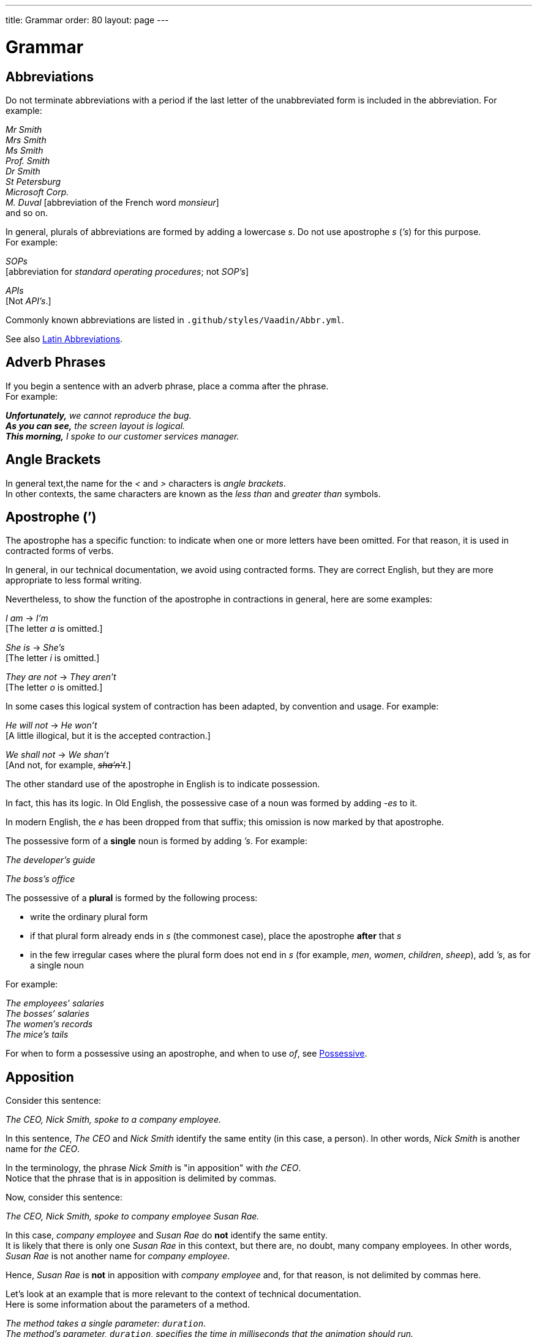 ---
title: Grammar
order: 80
layout: page
---

= Grammar
:experimental:

++++
<style>
.line-through {
  text-decoration: line-through;
}

.sect2 > .paragraph,
.sect2 > .exampleblock {
  margin-left: 1em;
}
.sect2 > h3 {
  font-size: var(--docs-font-size-h4);
}
.exampleblock.exampleblock {
  border-radius: var(--docs-border-radius-l);
  padding: var(--docs-space-m);
  margin: var(--docs-paragraph-margin) 0;
  border: 1px solid var(--docs-divider-color-2);
}
.exampleblock > .content > :first-child {
  margin-top: 0;
}


.exampleblock > .content > :last-child,
.exampleblock > .content > .paragraph:last-child > p:last-child {
  margin-bottom: 0;
}
</style>

<style>
#toc {
  max-height: calc(100vh - var(--docs-space-l));
  overflow: auto;
}
</style>
++++

== Abbreviations
Do not terminate abbreviations with a period if the last letter of the unabbreviated form is included in the abbreviation.
For example:


pass:[<!-- vale Vale.Spelling = NO -->]


[example]
====
_Mr Smith_ +
_Mrs Smith_ +
_Ms Smith_ +
_Prof. Smith_ +
_Dr Smith_ +
_St Petersburg_ +
_Microsoft Corp._ +
_M. Duval_
+++[+++abbreviation of the French word _monsieur_+++]+++ +
and so on.
====

pass:[<!-- vale Vale.Spelling = YES -->]

In general, plurals of abbreviations are formed by adding a lowercase _s_.
Do not use apostrophe _s_ (_`'s_) for this purpose. +
For example:

[example]
====
_SOPs_ +
+++[+++abbreviation for _standard operating procedures_; not _SOP`'s_+++]+++

_APIs_ +
+++[+++Not _API`'s_.+++]+++
====

Commonly known abbreviations are listed in `.github/styles/Vaadin/Abbr.yml`.

pass:[<!-- vale Vaadin.Abbr = YES -->]

See also <<#latin-abbreviations, Latin Abbreviations>>.

[[grammar.adverb_phrases]]
== Adverb Phrases
If you begin a sentence with an adverb phrase, place a comma after the phrase. +
For example:

[example]
====
_**Unfortunately,** we cannot reproduce the bug._ +
_**As you can see,** the screen layout is logical._ +
_**This morning,** I spoke to our customer services manager._
====

== Angle Brackets
In general text,the name for the _<_ and _>_ characters is _angle brackets_. +
In other contexts, the same characters are known as the _less than_ and _greater than_ symbols.

[[grammar.apostrophe]]
== Apostrophe (`')
The apostrophe has a specific function: to indicate when one or more letters have been omitted.
For that reason, it is used in contracted forms of verbs.

In general, in our technical documentation, we avoid using contracted forms.
They are correct English, but they are more appropriate to less formal writing.

Nevertheless, to show the function of the apostrophe in contractions in general, here are some examples:

[example]
====
_I am_ -> _I'm_ +
+++[+++The letter _a_ is omitted.+++]+++

_She is_ -> _She's_ +
+++[+++The letter _i_ is omitted.+++]+++

_They are not_ -> _They aren't_ +
+++[+++The letter _o_ is omitted.+++]+++
====

In some cases this logical system of contraction has been adapted, by convention and usage.
For example:

[example]
====
_He will not_ -> _He won't_ +
+++[+++A little illogical, but it is the accepted contraction.+++]+++

_We shall not_ -> _We shan't_ +
+++[+++And not, for example, [line-through]#_sha'n't_#.+++]+++
====

The other standard use of the apostrophe in English is to indicate possession.

In fact, this has its logic. In Old English, the possessive case of a noun was formed by adding _-es_ to it.

In modern English, the _e_ has been dropped from that suffix; this omission is now marked by that apostrophe.

The possessive form of a *single* noun is formed by adding _`'s_.
For example:

[example]
====
_The developer`'s guide_

_The boss`'s office_
====

The possessive of a *plural* is formed by the following process:

* write the ordinary plural form
* if that plural form already ends in _s_ (the commonest case), place the apostrophe *after* that _s_
* in the few irregular cases where the plural form does not end in _s_ (for example, _men_, _women_, _children_, _sheep_), add _`'s_, as for a single noun

For example:

[example]
====
_The employees`' salaries_ +
_The bosses`' salaries_ +
_The women`'s records_ +
_The mice`'s tails_
====

For when to form a possessive using an apostrophe, and when to use _of_, see <<style#style.possessive,Possessive>>.

[[grammar.apposition]]
== Apposition
Consider this sentence:

[example]
====
_The CEO, Nick Smith, spoke to a company employee._
====

In this sentence, _The CEO_ and _Nick Smith_ identify the same entity (in this case, a person).
In other words, _Nick Smith_ is another name for _the CEO_.

In the terminology, the phrase _Nick Smith_ is "in apposition" with _the CEO_. +
Notice that the phrase that is in apposition is delimited by commas.

Now, consider this sentence:

[example]
====
_The CEO, Nick Smith, spoke to company employee Susan Rae._
====

In this case, _company employee_ and _Susan Rae_ do *not* identify the same entity. +
It is likely that there is only one _Susan Rae_ in this context, but there are, no doubt, many company employees. In other words, _Susan Rae_ is not another name for _company employee_.

Hence, _Susan Rae_ is *not* in apposition with _company employee_ and, for that reason, is not delimited by commas here.

Let's look at an example that is more relevant to the context of technical documentation. +
Here is some information about the parameters of a method.

[example]
====
_The method takes a single parameter: `duration`._ +
_The method`'s parameter, `duration`, specifies the time in milliseconds that the animation should run._
====

Here, as there is only one parameter, _the method`'s parameter_ and _duration_ refer to the same entity. _Duration_ is in apposition with _the method`'s parameter_, and so is delimited by commas.

Now, here is some similar information but, this time, the method takes more than one parameter.

[example]
====
_The method takes two parameters: `startTime` and `duration`._

_The parameter `duration` specifies the time in milliseconds that the animation should run._
====

Here, _parameter_ and _duration_ do not mean the same thing.
For this reason, _duration_ is not in apposition with _parameters_, so it is *not* delimited by commas.

== Articles
Missing and misused articles (_a_, _an_, _the_) are a very common problem, especially for speakers of languages which do not have articles, such as Finnish, Russian, and Japanese.

Although the basic concept of articles is quite simple, there are some special cases and exceptions that can complicate the issue.
You may find the following useful:

// Because of Finnish text
pass:[<!-- vale Vale.Spelling = NO -->]

* http://www.grammarly.com/handbook/grammar/articles/[Grammarly Handbook] about the use of articles (in English)

* https://englantia.wordpress.com/grammar/yksikko-monikko-ja-artikkelit/[Yksikkö, monikko ja artikkelit] (in Finnish)

* http://materiaalit.internetix.fi/fi/kielet/englanti11/e1_lesson2.htm[Articles] (in Finnish)

pass:[<!-- vale Vale.Spelling = YES -->]

== Conditional

[[grammar.contractions]]
== Contractions
Contractions (or "contracted verb forms") are those where one or more letters are omitted. For example:

[example]
====
She's on her way to the meeting. [_She's_ is a contraction of _she is_.]

They'll be here on Friday. [_They'll_ is a contraction of _they will_.]
====

In general use, contractions are perfectly acceptable and correct. In fact, using contractions can help to make a non-native speaker's English sound much more natural.

However, contractions are not generally appropriate in formal contexts, such as academic works and legal documents.
We have made the decision not to use contractions in our technical documentation, perhaps sacrificing a little friendliness of tone in the interests of simplicity of language.

[[grammar.countable_entities]]
== Countable and Uncountable Entities
Some entities have the characteristic of existing as separate objects, such that we can count them. +
For example, books are objects that exist separately from each other, so that it makes sense to talk about _one book_, _two books_, and so on. +
We call this category of objects _countable_.

We view some other entities as existing in bulk, as amounts of something, rather than a number of separate objects that we can count. +
For example, we apply the label _air_ to a contiguous body of gaseous substances. It does not usually make sense to talk about _one air_ or _two airs_. +
The same applies to entities such as _sugar_, _water_ and aluminum. +
We call this category of entities _uncountable_.

From the point of view of grammar, it is important to consider whether or not some entity is countable. +
For example, the indefinite articles, _a_ and _an_, convey the meaning of _one_ of something. +
Hence, it makes sense to use them with countable nouns, but not with uncountable ones. +
The phrases _an air_ or _a water_ have no meaning.

Similarly, countable nouns, by definition, can be plural. +
Uncountable nouns, again by definition, cannot be plural.

However, there is a small trap here. +
Many nouns cannot be categorically defined as either countable or uncountable; it depends on their meaning in the given context.

For example, _time_ as a concept is uncountable. +
It would not make sense to say, for example:

[example]
====
_I'm sorry I haven't got *[line-through]#a time#* to talk to you now._
====
On the other hand, _time_ is countable when it means an occasion or a period. +
For example:

[example]
====
_I remember *a time* when 1 MB was a lot of memory._ +
_How many *times* have I asked you not to do that?_
====

Consider, too, the difference between:

[example]
====
_I don't like *coffee*._ +
and +
_Would you like *a coffee*?_ +
_How many *coffees* have you had this morning?_
====

== Dangling Participles
Participles are formed from verbs.

pass:[<!-- vale Vale.Spelling = NO -->]

Present participles end in _-ing_; past participles often end in _-ed_, though there are many irregular forms. Some examples:

pass:[<!-- vale Vale.Spelling = YES -->]

[cols="1,1,1"]
|===
|*infinitive* |*present participle* |*past participle*
|to bring |bringing |brought
|to have |having |had
|to lead |leading |led
|to walk |walking |walked
|to write |writing |written
|===

Participles are often used as convenient concise forms. For example:

====
*Being* the project leader, Hannah Jones chaired the meeting. +++[+++A more concise form of: _As she is the project leader, Hannah Jones chaired the meeting._+++]+++

I was given a spec *written* on the back of an envelope. +++[+++An alternative form of: _I was given a spec that was written on the back of an envelope._+++]+++

*Having* caught a terrible cold, I phoned my colleagues to postpone the meeting. +++[+++In other words: _As I had caught a terrible cold, I postponed the meeting._+++]+++
====

Participles can work well when used in this way, but we need to be careful that our sentence is unambiguous. Consider the last example again:

====
Having caught a terrible cold, I phoned my colleagues to postpone the meeting.
====

Who had caught the cold?
Was it me or was it my colleagues?
Clearly, it was me, but how do we know this?
We know because *we assume that the next noun phrase after the participle clause indicates the person or thing that the participle refers to*.

Look at these similar sentences:

====
Being corrupt, the file was rejected. +++[+++Since the next noun phrase after the participle phrase is _the file_, it is clear that it is the file that is corrupt.+++]+++

Being corrupt, I rejected the file. +++[+++In this case, basing our understanding purely on the word order, we might interpret this to mean that I am the one who is corrupt.+++]+++
====

In most cases of such poorly chosen word order, we can probably guess at the intended meaning.
However, our goal is that our readers should correctly interpret our material on the first reading.

When the structure of the sentence leaves it unclear to whom or what the participle refers, this is called a "dangling" or "unrelated" participle.

Here are some other examples of poorly chosen, and hence distracting, word order, with some suggestions for improvement:

[cols="1,1"]
|===
|*"Dangling participle" version* |*Improved version*
|*Being* a public holiday, the office was closed.
|As it was a public holiday, the office was closed.
|*Having* crashed three times in one week, we decided to replace the server.
|As the server had crashed three times in one week, we decided to replace it.
|===

pass:[<!-- vale Vaadin.Headings = NO -->]

== Definite Article (“the”)

pass:[<!-- vale Vaadin.Headings = YES -->]

== Indefinite Article
See <<word-list#word-list.a_an,"a" / "an">>

== Introduction

[[grammar.nouns_as_descriptors]]
== Nouns as Descriptors
English is very versatile in allowing nouns to be used as if they were adjectives.
For example:

[example]
====
Please close the *office* door quietly.

Select your preferred *keyboard* layout.
====

Bear in mind that when nouns are used like adjectives in this way, they are almost always used in the singular form, not plural.
For example:

[example]
====
She is the manager of a *shoe* shop. +++[+++Not _a shoes shop_.+++]+++

This is the responsibility of the *microchip* manufacturer. +++[+++Not _the microchips manufacturer_.+++]+++
====

== Passive Voice
Grammatically speaking, there are two kinds of voice: _active voice_ and _passive voice_.

An _active_ sentence generally follows the standard _subject&nbsp;&#8211;&nbsp;verb&nbsp;&#8211;&nbsp;object_ format. +
For example:

[example]
====
_The dog bit the man._
====

In an _active_ sentence such as this, the subject of the verb (_the dog_) is also the _agent_ (the person or thing that _performs_ the verb).

On the other hand, in a _passive_ sentence, the subject of the verb is *not* the _agent_; that is, it is not the person or thing that performs the verb. +

[example]
====
The man was bitten by the dog.
====

In this sentence, the subject of the verb is now _the man_; but the _agent_ is still the dog. +
In a _passive_ sentence, the _agent_ is indicated using the preposition _by_. +
Specifying the _agent_ is grammatically optional; that is, we may choose not to do it. +
For example:

[example]
====
The man was bitten.
====

We use the passive voice for three common reasons: +

- to place emphasis on a different part of the sentence
- because we do not know who or what the agent is
- because it is unimportant who or what the agent is.

The _passive voice_ is often useful and appropriate. +
For example:

[example]
====
_English is spoken all over the world._
====

To express this as an active sentence, we would have to say

[example]
====
_They (or 'people') speak English all over the world._
====

Unfortunately, this may lead us to wonder who _they_ (or _people_) are, even though in this case it is unimportant. +
For this reason, the _passive_ version is preferable here.

However, in terms of style, using the _passive_ too much can have the effect of making our language sound excessively formal.

Accordingly, avoid using the _passive_ when it is possible to express the same idea elegantly and simply in _active voice_.

== Phrasal Verbs

[[grammar.relative_clauses]]
== Relative Clauses
Relative clauses allow us to give more information about a person or thing that we mention in a sentence.
For example:

[example]
====
*Instead of saying:* _I asked Linda Johnson. She works in the same office as me_,

*it is neater to say:* _I asked Linda Johnson, who works in the same office as me_.
====

They are called "relative clauses" because they relate to some entity in the main clause of our sentence.
The word that links the relative clause to the main clause is often a "W" word, such as _which_, _who_, _where_, _when_, or _whose_.
The word _that_ is also often used as the linking word.
For example:

[example]
====
The software is written in Java, which is our preferred language.

pass:[<!-- vale Vale.Spelling = NO -->]

Jean Reboulet, who led the design team, attended the meeting.

pass:[<!-- vale Vale.Spelling = YES -->]

The conference was held in San Francisco, where the company has its headquarters.

We recommend performing full backups at the weekend, when the system is less busy.

We contacted Sandra Stein, whose team maintains the library.

This is the team that maintains the library.
====

We need to be aware that there are two kinds of relative clause: *defining* and *non-defining*.

Why is this important?
It matters because it has an impact on the punctuation we need to use, and also on the sentence structure.

A *defining relative clause*, as the name suggests, defines an entity in the main clause.
It gives us essential information in order to identify the person or thing that was mentioned.
In other words, without the information in this clause, our sentence would not have the same meaning and might not even make sense at all.
For example:

[example]
====
This is the bug *which our testing team reported*. +
+++[+++The relative clause is essential in order to understand which bug is being talked about.+++]+++

The place *where you parked your car* is private property. +
+++[+++The relative clause identifies the place that was mentioned.+++]+++

====

== Split Infinitive
The infinitive of a verb is the form that includes the particle "to".
Examples of infinitives are _to have_, _to hold_, and _to program_.

Traditionally, it was considered bad style to "split" the infinitive by placing an adverb between the particle and the verb. For example:

[example]
====
It is necessary to *fully* understand the process before starting. +++[+++Instead of, for example, _to understand the process fully_.+++]+++

We had to *completely* rebuild the library. +++[+++Instead of, for example, _to rebuild the library completely_.+++]+++
====

Although split infinitives are generally considered to be acceptable these days, it is worth considering whether you could easily write your sentence so as to avoid it.

However, there may be some cases where strictly imposing the ideal of avoiding split infinitives could result in an awkward sentence or even introduce ambiguity.
Clearly, we need to prioritise simplicity, clarity, and accuracy at all times, even if it means we have to compromise on elegance.

[[grammar.time_clauses_in_future]]
== Time Clauses in the Future
We often use time clauses to refer to some time in the future.
Such clauses may begin with _when_, _while_, _until_, _as soon as_, _before_, and _after_.
In English, we generally use a present or present perfect tense in this type of clause, in spite of the fact that it refers to a future time.
The remainder of the sentence may use any appropriate future form, or an imperative (instruction) form.
For example:

[example]
====
As soon as you *get* to the office, call me. +++[+++Not _As soon as you will get&hellip;_+++]+++

While I *am* in Scotland, I'll visit Edinburgh Castle. +++[+++Not _While I will be in Scotland&hellip;_+++]+++

When you *have finished* that work, you can start the next task. +++[+++Not _When you will finish&hellip;_ or _When you will have finished&hellip;_+++]+++
====

